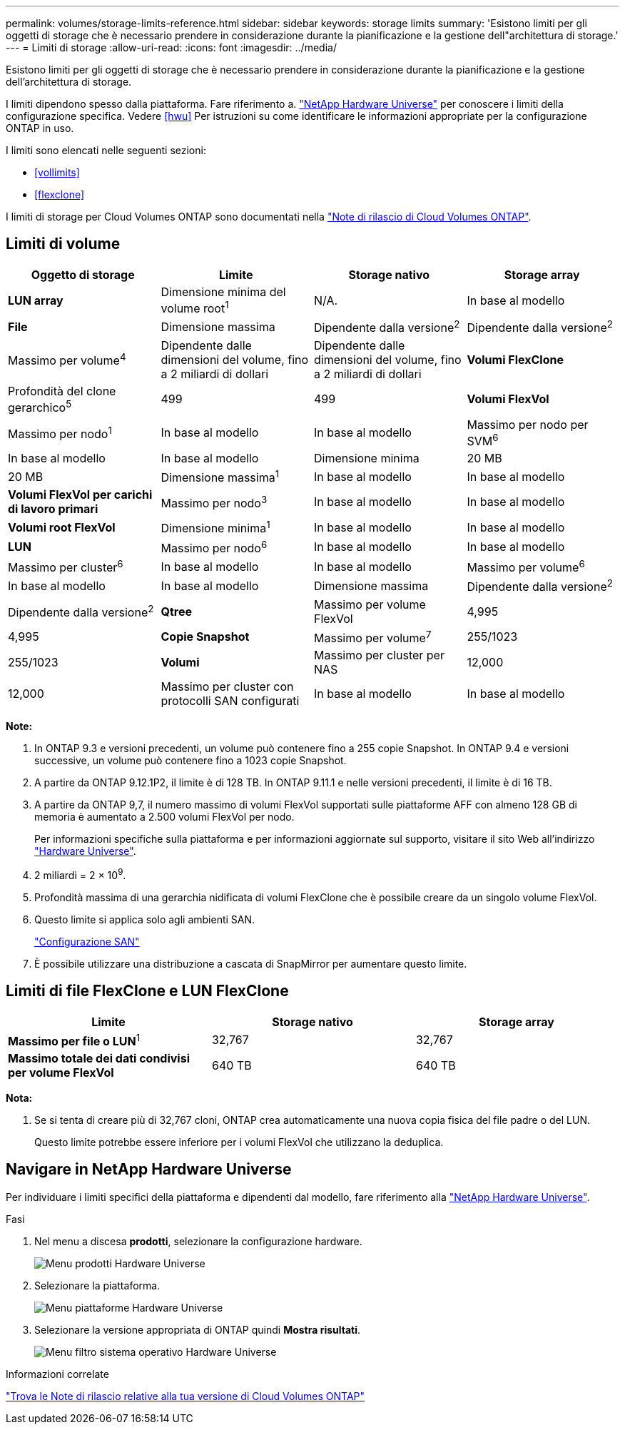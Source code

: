 ---
permalink: volumes/storage-limits-reference.html 
sidebar: sidebar 
keywords: storage limits 
summary: 'Esistono limiti per gli oggetti di storage che è necessario prendere in considerazione durante la pianificazione e la gestione dell"architettura di storage.' 
---
= Limiti di storage
:allow-uri-read: 
:icons: font
:imagesdir: ../media/


[role="lead"]
Esistono limiti per gli oggetti di storage che è necessario prendere in considerazione durante la pianificazione e la gestione dell'architettura di storage.

I limiti dipendono spesso dalla piattaforma. Fare riferimento a. link:https://hwu.netapp.com/["NetApp Hardware Universe"^] per conoscere i limiti della configurazione specifica. Vedere <<hwu>> Per istruzioni su come identificare le informazioni appropriate per la configurazione ONTAP in uso.

I limiti sono elencati nelle seguenti sezioni:

* <<vollimits>>
* <<flexclone>>


I limiti di storage per Cloud Volumes ONTAP sono documentati nella link:https://docs.netapp.com/us-en/cloud-volumes-ontap/["Note di rilascio di Cloud Volumes ONTAP"^].



== Limiti di volume

[cols="4*"]
|===
| Oggetto di storage | Limite | Storage nativo | Storage array 


 a| 
*LUN array*
 a| 
Dimensione minima del volume root^1^
 a| 
N/A.
 a| 
In base al modello



 a| 
*File*
 a| 
Dimensione massima
 a| 
Dipendente dalla versione^2^
 a| 
Dipendente dalla versione^2^



 a| 
Massimo per volume^4^
 a| 
Dipendente dalle dimensioni del volume, fino a 2 miliardi di dollari
 a| 
Dipendente dalle dimensioni del volume, fino a 2 miliardi di dollari



 a| 
*Volumi FlexClone*
 a| 
Profondità del clone gerarchico^5^
 a| 
499
 a| 
499



 a| 
*Volumi FlexVol*
 a| 
Massimo per nodo^1^
 a| 
In base al modello
 a| 
In base al modello



 a| 
Massimo per nodo per SVM^6^
 a| 
In base al modello
 a| 
In base al modello



 a| 
Dimensione minima
 a| 
20 MB
 a| 
20 MB



 a| 
Dimensione massima^1^
 a| 
In base al modello
 a| 
In base al modello



 a| 
*Volumi FlexVol per carichi di lavoro primari*
 a| 
Massimo per nodo^3^
 a| 
In base al modello
 a| 
In base al modello



 a| 
*Volumi root FlexVol*
 a| 
Dimensione minima^1^
 a| 
In base al modello
 a| 
In base al modello



 a| 
*LUN*
 a| 
Massimo per nodo^6^
 a| 
In base al modello
 a| 
In base al modello



 a| 
Massimo per cluster^6^
 a| 
In base al modello
 a| 
In base al modello



 a| 
Massimo per volume^6^
 a| 
In base al modello
 a| 
In base al modello



 a| 
Dimensione massima
 a| 
Dipendente dalla versione^2^
 a| 
Dipendente dalla versione^2^



 a| 
*Qtree*
 a| 
Massimo per volume FlexVol
 a| 
4,995
 a| 
4,995



 a| 
*Copie Snapshot*
 a| 
Massimo per volume^7^
 a| 
255/1023
 a| 
255/1023



 a| 
*Volumi*
 a| 
Massimo per cluster per NAS
 a| 
12,000
 a| 
12,000



 a| 
Massimo per cluster con protocolli SAN configurati
 a| 
In base al modello
 a| 
In base al modello

|===
*Note:*

. In ONTAP 9.3 e versioni precedenti, un volume può contenere fino a 255 copie Snapshot. In ONTAP 9.4 e versioni successive, un volume può contenere fino a 1023 copie Snapshot.
. A partire da ONTAP 9.12.1P2, il limite è di 128 TB. In ONTAP 9.11.1 e nelle versioni precedenti, il limite è di 16 TB.
. A partire da ONTAP 9,7, il numero massimo di volumi FlexVol supportati sulle piattaforme AFF con almeno 128 GB di memoria è aumentato a 2.500 volumi FlexVol per nodo.
+
Per informazioni specifiche sulla piattaforma e per informazioni aggiornate sul supporto, visitare il sito Web all'indirizzo https://hwu.netapp.com/["Hardware Universe"^].

. 2 miliardi = 2 × 10^9^.
. Profondità massima di una gerarchia nidificata di volumi FlexClone che è possibile creare da un singolo volume FlexVol.
. Questo limite si applica solo agli ambienti SAN.
+
link:../san-config/index.html["Configurazione SAN"]

. È possibile utilizzare una distribuzione a cascata di SnapMirror per aumentare questo limite.




== Limiti di file FlexClone e LUN FlexClone

[cols="3*"]
|===
| Limite | Storage nativo | Storage array 


 a| 
**Massimo per file o LUN**^1^
 a| 
32,767
 a| 
32,767



 a| 
*Massimo totale dei dati condivisi per volume FlexVol*
 a| 
640 TB
 a| 
640 TB

|===
*Nota:*

. Se si tenta di creare più di 32,767 cloni, ONTAP crea automaticamente una nuova copia fisica del file padre o del LUN.
+
Questo limite potrebbe essere inferiore per i volumi FlexVol che utilizzano la deduplica.





== Navigare in NetApp Hardware Universe

Per individuare i limiti specifici della piattaforma e dipendenti dal modello, fare riferimento alla link:https://hwu.netapp.com/["NetApp Hardware Universe"^].

.Fasi
. Nel menu a discesa **prodotti**, selezionare la configurazione hardware.
+
image::../media/hardware-universe-products.png[Menu prodotti Hardware Universe]

. Selezionare la piattaforma.
+
image::../media/hardware-universe-platforms.png[Menu piattaforme Hardware Universe]

. Selezionare la versione appropriata di ONTAP quindi **Mostra risultati**.
+
image::../media/hardware-universe-os-filter.png[Menu filtro sistema operativo Hardware Universe]



.Informazioni correlate
https://www.netapp.com/cloud-services/cloud-manager/documentation/["Trova le Note di rilascio relative alla tua versione di Cloud Volumes ONTAP"]
